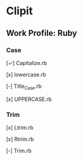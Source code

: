 * Clipit
** Work Profile: Ruby

*** Case
[✓] Capitalize.rb

[x] lowercase.rb

[-] Title_Case.rb

[x] UPPERCASE.rb

*** Trim
[x] Ltrim.rb

[x] Rtrim.rb

[-] Trim.rb
